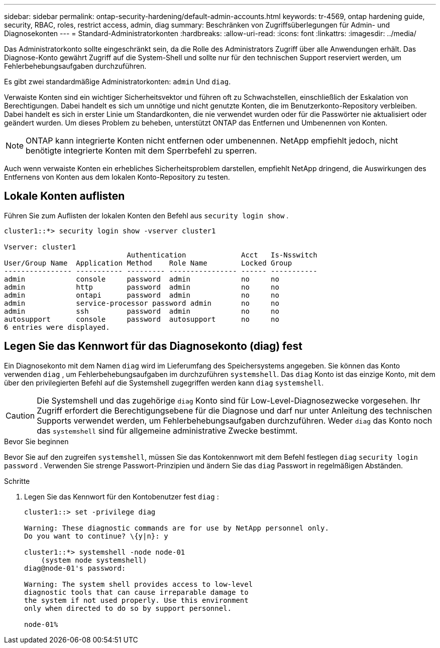 ---
sidebar: sidebar 
permalink: ontap-security-hardening/default-admin-accounts.html 
keywords: tr-4569, ontap hardening guide, security, RBAC, roles, restrict access, admin, diag 
summary: Beschränken von Zugriffsüberlegungen für Admin- und Diagnosekonten 
---
= Standard-Administratorkonten
:hardbreaks:
:allow-uri-read: 
:icons: font
:linkattrs: 
:imagesdir: ../media/


[role="lead"]
Das Administratorkonto sollte eingeschränkt sein, da die Rolle des Administrators Zugriff über alle Anwendungen erhält. Das Diagnose-Konto gewährt Zugriff auf die System-Shell und sollte nur für den technischen Support reserviert werden, um Fehlerbehebungsaufgaben durchzuführen.

Es gibt zwei standardmäßige Administratorkonten: `admin` Und `diag`.

Verwaiste Konten sind ein wichtiger Sicherheitsvektor und führen oft zu Schwachstellen, einschließlich der Eskalation von Berechtigungen. Dabei handelt es sich um unnötige und nicht genutzte Konten, die im Benutzerkonto-Repository verbleiben. Dabei handelt es sich in erster Linie um Standardkonten, die nie verwendet wurden oder für die Passwörter nie aktualisiert oder geändert wurden. Um dieses Problem zu beheben, unterstützt ONTAP das Entfernen und Umbenennen von Konten.


NOTE: ONTAP kann integrierte Konten nicht entfernen oder umbenennen. NetApp empfiehlt jedoch, nicht benötigte integrierte Konten mit dem Sperrbefehl zu sperren.

Auch wenn verwaiste Konten ein erhebliches Sicherheitsproblem darstellen, empfiehlt NetApp dringend, die Auswirkungen des Entfernens von Konten aus dem lokalen Konto-Repository zu testen.



== Lokale Konten auflisten

Führen Sie zum Auflisten der lokalen Konten den Befehl aus `security login show` .

[listing]
----
cluster1::*> security login show -vserver cluster1

Vserver: cluster1
                             Authentication             Acct   Is-Nsswitch
User/Group Name  Application Method    Role Name        Locked Group
---------------- ----------- --------- ---------------- ------ -----------
admin            console     password  admin            no     no
admin            http        password  admin            no     no
admin            ontapi      password  admin            no     no
admin            service-processor password admin       no     no
admin            ssh         password  admin            no     no
autosupport      console     password  autosupport      no     no
6 entries were displayed.

----


== Legen Sie das Kennwort für das Diagnosekonto (diag) fest

Ein Diagnosekonto mit dem Namen `diag` wird im Lieferumfang des Speichersystems angegeben. Sie können das Konto verwenden `diag` , um Fehlerbehebungsaufgaben im durchzuführen `systemshell`. Das `diag` Konto ist das einzige Konto, mit dem über den privilegierten Befehl auf die Systemshell zugegriffen werden kann `diag` `systemshell`.


CAUTION: Die Systemshell und das zugehörige `diag` Konto sind für Low-Level-Diagnosezwecke vorgesehen. Ihr Zugriff erfordert die Berechtigungsebene für die Diagnose und darf nur unter Anleitung des technischen Supports verwendet werden, um Fehlerbehebungsaufgaben durchzuführen. Weder `diag` das Konto noch das `systemshell` sind für allgemeine administrative Zwecke bestimmt.

.Bevor Sie beginnen
Bevor Sie auf den zugreifen `systemshell`, müssen Sie das Kontokennwort mit dem Befehl festlegen `diag` `security login password` . Verwenden Sie strenge Passwort-Prinzipien und ändern Sie das `diag` Passwort in regelmäßigen Abständen.

.Schritte
. Legen Sie das Kennwort für den Kontobenutzer fest `diag` :
+
[listing]
----
cluster1::> set -privilege diag

Warning: These diagnostic commands are for use by NetApp personnel only.
Do you want to continue? \{y|n}: y

cluster1::*> systemshell -node node-01
    (system node systemshell)
diag@node-01's password:

Warning: The system shell provides access to low-level
diagnostic tools that can cause irreparable damage to
the system if not used properly. Use this environment
only when directed to do so by support personnel.

node-01%
----

